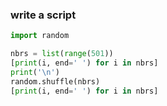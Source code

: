 :PROPERTIES:
:GPTEL_MODEL: gpt-4o
:GPTEL_BACKEND: ChatGPT
:GPTEL_SYSTEM: You are a large language model living in Emacs and a helpful assistant. Avoid long answers.
:GPTEL_BOUNDS: nil
:END:

*** write a script
#+begin_src python :results output
import random

nbrs = list(range(501))
[print(i, end=' ') for i in nbrs]
print('\n')
random.shuffle(nbrs)
[print(i, end=' ') for i in nbrs]
#+end_src

#+RESULTS:
: 0 1 2 3 4 5 6 7 8 9 10 11 12 13 14 15 16 17 18 19 20 21 22 23 24 25 26 27 28 29 30 31 32 33 34 35 36 37 38 39 40 41 42 43 44 45 46 47 48 49 50 51 52 53 54 55 56 57 58 59 60 61 62 63 64 65 66 67 68 69 70 71 72 73 74 75 76 77 78 79 80 81 82 83 84 85 86 87 88 89 90 91 92 93 94 95 96 97 98 99 100 101 102 103 104 105 106 107 108 109 110 111 112 113 114 115 116 117 118 119 120 121 122 123 124 125 126 127 128 129 130 131 132 133 134 135 136 137 138 139 140 141 142 143 144 145 146 147 148 149 150 151 152 153 154 155 156 157 158 159 160 161 162 163 164 165 166 167 168 169 170 171 172 173 174 175 176 177 178 179 180 181 182 183 184 185 186 187 188 189 190 191 192 193 194 195 196 197 198 199 200 201 202 203 204 205 206 207 208 209 210 211 212 213 214 215 216 217 218 219 220 221 222 223 224 225 226 227 228 229 230 231 232 233 234 235 236 237 238 239 240 241 242 243 244 245 246 247 248 249 250 251 252 253 254 255 256 257 258 259 260 261 262 263 264 265 266 267 268 269 270 271 272 273 274 275 276 277 278 279 280 281 282 283 284 285 286 287 288 289 290 291 292 293 294 295 296 297 298 299 300 301 302 303 304 305 306 307 308 309 310 311 312 313 314 315 316 317 318 319 320 321 322 323 324 325 326 327 328 329 330 331 332 333 334 335 336 337 338 339 340 341 342 343 344 345 346 347 348 349 350 351 352 353 354 355 356 357 358 359 360 361 362 363 364 365 366 367 368 369 370 371 372 373 374 375 376 377 378 379 380 381 382 383 384 385 386 387 388 389 390 391 392 393 394 395 396 397 398 399 400 401 402 403 404 405 406 407 408 409 410 411 412 413 414 415 416 417 418 419 420 421 422 423 424 425 426 427 428 429 430 431 432 433 434 435 436 437 438 439 440 441 442 443 444 445 446 447 448 449 450 451 452 453 454 455 456 457 458 459 460 461 462 463 464 465 466 467 468 469 470 471 472 473 474 475 476 477 478 479 480 481 482 483 484 485 486 487 488 489 490 491 492 493 494 495 496 497 498 499 500 
: 
: 388 424 202 69 126 288 351 492 41 410 350 457 216 201 92 47 217 478 196 398 185 149 362 254 336 115 27 334 51 423 226 212 113 52 26 381 91 384 442 133 255 157 59 97 100 406 24 458 81 451 276 117 280 475 482 222 295 194 89 432 207 358 76 408 42 400 82 0 268 335 411 486 373 200 327 387 136 441 368 279 55 146 304 317 331 123 281 43 289 189 10 436 324 80 356 316 31 96 110 287 208 240 344 163 298 329 445 245 15 385 218 172 302 19 30 33 266 453 326 265 382 77 250 374 68 148 401 132 221 474 57 262 244 195 105 64 13 416 75 162 165 219 273 147 455 444 182 18 178 210 143 456 430 155 439 204 99 345 402 434 278 142 238 392 251 158 450 357 386 253 259 413 25 272 5 366 452 252 107 180 168 231 114 140 78 483 306 314 22 310 472 170 323 223 367 435 8 118 284 419 337 275 471 151 415 159 9 393 369 102 124 396 467 431 348 45 56 270 395 54 188 390 277 145 264 263 480 397 405 121 440 399 74 426 346 283 487 174 141 322 236 109 271 493 108 380 44 339 247 446 427 477 377 285 364 462 53 311 490 297 49 85 309 171 154 35 72 95 412 499 58 500 232 321 193 234 206 137 32 213 241 261 144 29 192 36 294 209 433 90 375 176 87 429 93 211 129 190 476 187 152 428 438 491 101 248 17 139 404 307 214 215 352 177 12 7 203 496 341 299 320 461 6 463 186 249 246 98 365 342 418 235 161 460 153 83 125 66 420 63 191 330 138 343 286 224 354 447 48 242 205 167 291 228 62 437 37 111 67 128 448 376 494 319 308 106 296 14 94 239 315 46 407 353 325 269 164 220 464 282 169 50 86 267 489 469 28 71 104 198 485 257 328 292 122 160 243 119 227 290 39 372 16 229 120 3 359 332 313 422 130 340 470 394 237 256 88 338 112 135 389 150 497 23 1 38 73 116 360 197 484 403 370 303 70 4 473 258 127 481 488 371 305 454 498 34 301 134 466 199 233 421 318 495 65 184 300 274 84 181 131 60 61 103 417 312 459 409 225 355 40 183 465 79 333 378 414 349 293 2 175 173 363 156 361 230 468 20 443 21 347 479 379 425 11 383 260 166 449 391 179
